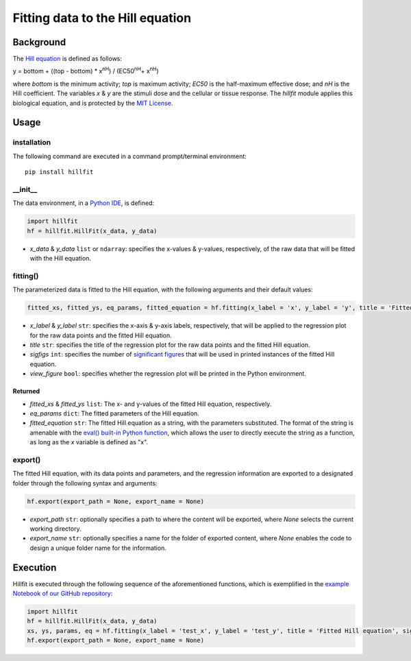 Fitting data to the Hill equation
--------------------------------------------------

Background
+++++++++++


The `Hill equation <https://www.physiologyweb.com/calculators/hill_equation_interactive_graph.html>`_ is defined as follows:

y = bottom + ((top - bottom) * x\ :sup:`nH`\ ) / (EC50\ :sup:`nH`\ + x\ :sup:`nH`\)

where *bottom* is the minimum activity; *top* is maximum activity; *EC50* is the half-maximum effective dose; and *nH* is the Hill coefficient. The variables *x* & *y* are the stimuli dose and the cellular or tissue response. The `hillfit` module applies this biological equation, and is protected by the `MIT License <https://opensource.org/licenses/MIT>`_\.

Usage
++++++

+++++++++++++
installation
+++++++++++++

The following command are executed in a command prompt/terminal environment::
 
 pip install hillfit

+++++++++++
__init__
+++++++++++

The data environment, in a `Python IDE <https://www.simplilearn.com/tutorials/python-tutorial/python-ide>`_, is defined: 

.. code-block:: python

 import hillfit
 hf = hillfit.HillFit(x_data, y_data)

- *x_data* & *y_data* ``list`` or ``ndarray``: specifies the x-values & y-values, respectively, of the raw data that will be fitted with the Hill equation.

++++++++++++++++
fitting()
++++++++++++++++

The parameterized data is fitted to the Hill equation, with the following arguments and their default values:

.. code-block:: python

 fitted_xs, fitted_ys, eq_params, fitted_equation = hf.fitting(x_label = 'x', y_label = 'y', title = 'Fitted Hill equation', sigfigs = 6, view_figure = True)

- *x_label* & *y_label* ``str``: specifies the x-axis & y-axis labels, respectively, that will be applied to the regression plot for the raw data points and the fitted Hill equation.
- *title* ``str``: specifies the title of the regression plot for the raw data points and the fitted Hill equation.
- *sigfigs* ``int``: specifies the number of `significant figures <https://en.wikipedia.org/wiki/Significant_figures>`_ that will be used in printed instances of the fitted Hill equation.
- *view_figure* ``bool``: specifies whether the regression plot will be printed in the Python environment.

--------------
Returned
--------------

- *fitted_xs* & *fitted_ys* ``list``: The x- and y-values of the fitted Hill equation, respectively.
- *eq_params* ``dict``: The fitted parameters of the Hill equation.
- *fitted_equation* ``str``: The fitted Hill equation as a string, with the parameters substituted. The format of the string is amenable with the `eval() built-in Python function <https://pythongeeks.org/python-eval-function/>`_, which allows the user to directly execute the string as a function, as long as the `x` variable is defined as "x".

++++++++++
export()
++++++++++

The fitted Hill equation, with its data points and parameters, and the regression information are exported to a designated folder through the following syntax and arguments:

.. code-block:: python

 hf.export(export_path = None, export_name = None)

- *export_path* ``str``: optionally specifies a path to where the content will be exported, where `None` selects the current working directory.
- *export_name* ``str``: optionally specifies a name for the folder of exported content, where `None` enables the code to design a unique folder name for the information.

Execution
+++++++++++

Hillfit is executed through the following sequence of the aforementioned functions, which is exemplified in the `example Notebook of our GitHub repository <https://github.com/freiburgermsu/hillfit/tree/master/examples>`_:

.. code-block:: python
 
 import hillfit
 hf = hillfit.HillFit(x_data, y_data)
 xs, ys, params, eq = hf.fitting(x_label = 'test_x', y_label = 'test_y', title = 'Fitted Hill equation', sigfigs = 6, view_figure = True)
 hf.export(export_path = None, export_name = None)

